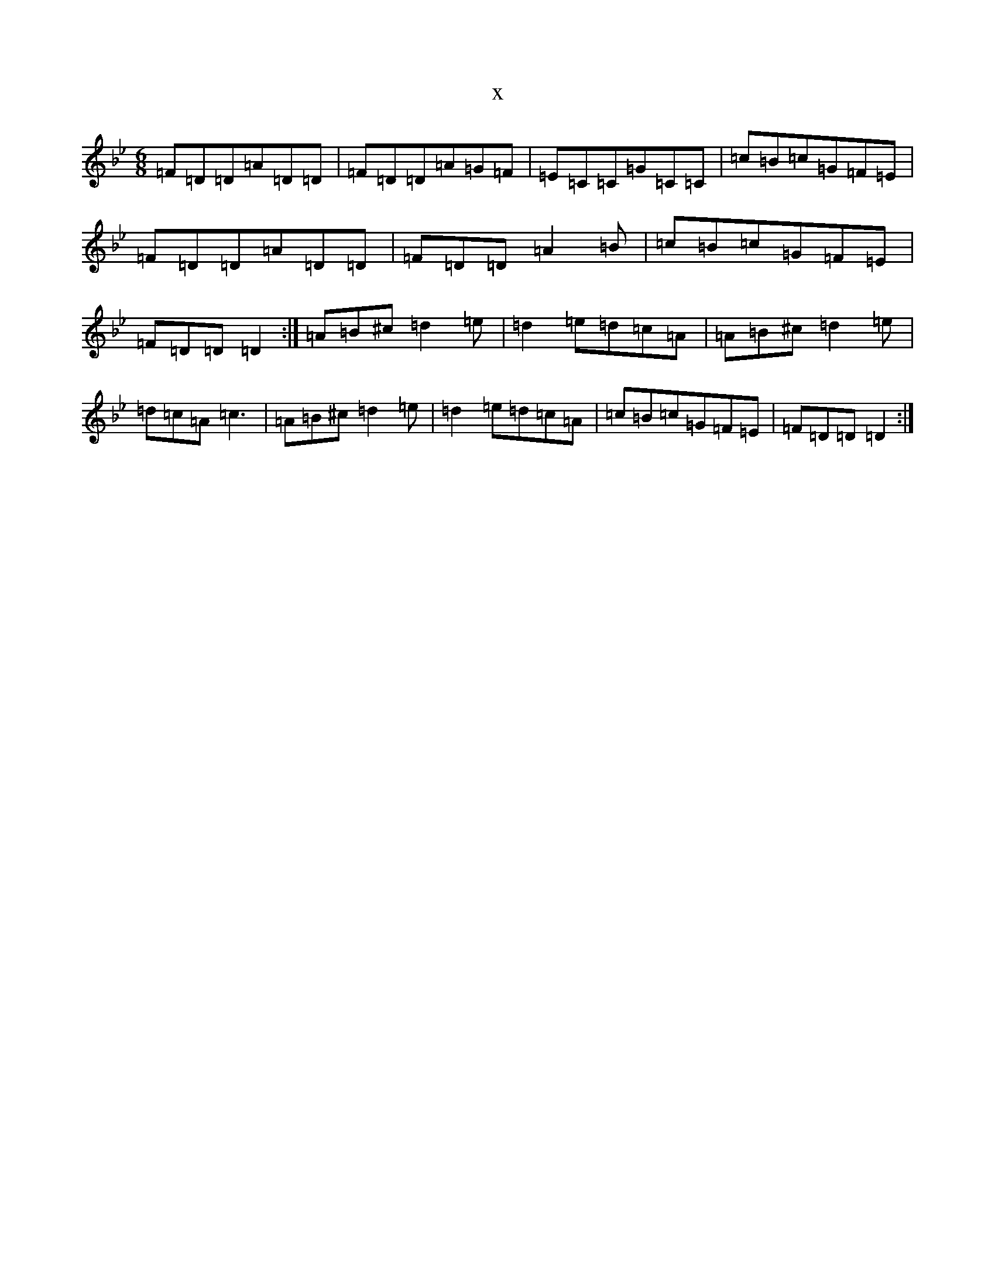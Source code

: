 X:20483
T:x
L:1/8
M:6/8
K: C Dorian
=F=D=D=A=D=D|=F=D=D=A=G=F|=E=C=C=G=C=C|=c=B=c=G=F=E|=F=D=D=A=D=D|=F=D=D=A2=B|=c=B=c=G=F=E|=F=D=D=D2:|=A=B^c=d2=e|=d2=e=d=c=A|=A=B^c=d2=e|=d=c=A=c3|=A=B^c=d2=e|=d2=e=d=c=A|=c=B=c=G=F=E|=F=D=D=D2:|